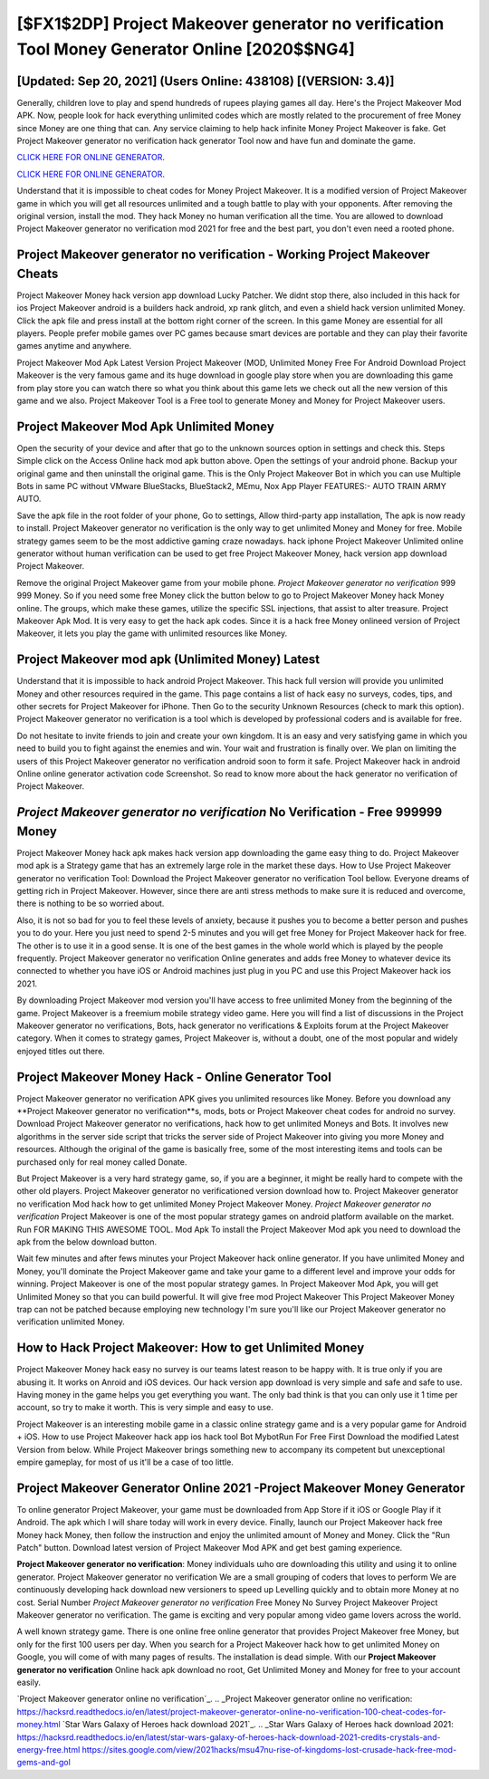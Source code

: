 [$FX1$2DP] Project Makeover generator no verification Tool Money Generator Online [2020$$NG4]
=========

[Updated: Sep 20, 2021] (Users Online: 438108) [(VERSION: 3.4)]
---------

Generally, children love to play and spend hundreds of rupees playing games all day. Here's the Project Makeover Mod APK.  Now, people look for hack everything unlimited codes which are mostly related to the procurement of free Money since Money are one thing that can. Any service claiming to help hack infinite Money Project Makeover is fake. Get Project Makeover generator no verification hack generator Tool now and have fun and dominate the game.

`CLICK HERE FOR ONLINE GENERATOR`_.

.. _CLICK HERE FOR ONLINE GENERATOR: http://realdld.xyz/8f0cded

`CLICK HERE FOR ONLINE GENERATOR`_.

.. _CLICK HERE FOR ONLINE GENERATOR: http://realdld.xyz/8f0cded

Understand that it is impossible to cheat codes for Money Project Makeover.  It is a modified version of Project Makeover game in which you will get all resources unlimited and a tough battle to play with your opponents. After removing the original version, install the mod. They hack Money no human verification all the time. You are allowed to download Project Makeover generator no verification mod 2021 for free and the best part, you don't even need a rooted phone.

Project Makeover generator no verification - Working Project Makeover Cheats
---------

Project Makeover Money hack version app download Lucky Patcher.  We didnt stop there, also included in this hack for ios Project Makeover android is a builders hack android, xp rank glitch, and even a shield hack version unlimited Money.  Click the apk file and press install at the bottom right corner of the screen. In this game Money are essential for all players.  People prefer mobile games over PC games because smart devices are portable and they can play their favorite games anytime and anywhere.

Project Makeover Mod Apk Latest Version Project Makeover (MOD, Unlimited Money Free For Android Download Project Makeover is the very famous game and its huge download in google play store when you are downloading this game from play store you can watch there so what you think about this game lets we check out all the new version of this game and we also. Project Makeover Tool is a Free tool to generate Money and Money for Project Makeover users.


Project Makeover Mod Apk Unlimited Money
---------

Open the security of your device and after that go to the unknown sources option in settings and check this.  Steps Simple click on the Access Online hack mod apk button above.  Open the settings of your android phone.  Backup your original game and then uninstall the original game.  This is the Only Project Makeover Bot in which you can use Multiple Bots in same PC without VMware BlueStacks, BlueStack2, MEmu, Nox App Player FEATURES:- AUTO TRAIN ARMY AUTO.

Save the apk file in the root folder of your phone, Go to settings, Allow third-party app installation, The apk is now ready to install.  Project Makeover generator no verification is the only way to get unlimited Money and Money for free.  Mobile strategy games seem to be the most addictive gaming craze nowadays.  hack iphone Project Makeover Unlimited online generator without human verification can be used to get free Project Makeover Money, hack version app download Project Makeover.

Remove the original Project Makeover game from your mobile phone.  *Project Makeover generator no verification* 999 999 Money.  So if you need some free Money click the button below to go to Project Makeover Money hack Money online.  The groups, which make these games, utilize the specific SSL injections, that assist to alter treasure. Project Makeover Apk Mod.  It is very easy to get the hack apk codes.  Since it is a hack free Money onlineed version of Project Makeover, it lets you play the game with unlimited resources like Money.

Project Makeover mod apk (Unlimited Money) Latest
---------

Understand that it is impossible to hack android Project Makeover.  This hack full version will provide you unlimited Money and other resources required in the game.  This page contains a list of hack easy no surveys, codes, tips, and other secrets for Project Makeover for iPhone.  Then Go to the security Unknown Resources (check to mark this option).  Project Makeover generator no verification is a tool which is developed by professional coders and is available for free.

Do not hesitate to invite friends to join and create your own kingdom. It is an easy and very satisfying game in which you need to build you to fight against the enemies and win. Your wait and frustration is finally over. We plan on limiting the users of this Project Makeover generator no verification android soon to form it safe.  Project Makeover hack in android Online online generator activation code Screenshot.  So read to know more about the hack generator no verification of Project Makeover.

*Project Makeover generator no verification* No Verification - Free 999999 Money
---------

Project Makeover Money hack apk makes hack version app downloading the game easy thing to do.  Project Makeover mod apk is a Strategy game that has an extremely large role in the market these days.  How to Use Project Makeover generator no verification Tool: Download the Project Makeover generator no verification Tool bellow.  Everyone dreams of getting rich in Project Makeover.  However, since there are anti stress methods to make sure it is reduced and overcome, there is nothing to be so worried about.

Also, it is not so bad for you to feel these levels of anxiety, because it pushes you to become a better person and pushes you to do your. Here you just need to spend 2-5 minutes and you will get free Money for Project Makeover hack for free. The other is to use it in a good sense.  It is one of the best games in the whole world which is played by the people frequently.  Project Makeover generator no verification Online generates and adds free Money to whatever device its connected to whether you have iOS or Android machines just plug in you PC and use this Project Makeover hack ios 2021.

By downloading Project Makeover mod version you'll have access to free unlimited Money from the beginning of the game.  Project Makeover is a freemium mobile strategy video game.  Here you will find a list of discussions in the Project Makeover generator no verifications, Bots, hack generator no verifications & Exploits forum at the Project Makeover category. When it comes to strategy games, Project Makeover is, without a doubt, one of the most popular and widely enjoyed titles out there.

Project Makeover Money Hack - Online Generator Tool
---------

Project Makeover generator no verification APK gives you unlimited resources like Money. Before you download any **Project Makeover generator no verification**s, mods, bots or Project Makeover cheat codes for android no survey. Download Project Makeover generator no verifications, hack how to get unlimited Moneys and Bots.  It involves new algorithms in the server side script that tricks the server side of Project Makeover into giving you more Money and resources. Although the original of the game is basically free, some of the most interesting items and tools can be purchased only for real money called Donate.

But Project Makeover is a very hard strategy game, so, if you are a beginner, it might be really hard to compete with the other old players. Project Makeover generator no verificationed version download how to.  Project Makeover generator no verification Mod hack how to get unlimited Money Project Makeover Money.  *Project Makeover generator no verification* Project Makeover is one of the most popular strategy games on android platform available on the market.  Run FOR MAKING THIS AWESOME TOOL.  Mod Apk To install the Project Makeover Mod apk you need to download the apk from the below download button.

Wait few minutes and after fews minutes your Project Makeover hack online generator. If you have unlimited Money and Money, you'll dominate the ‎Project Makeover game and take your game to a different level and improve your odds for winning. Project Makeover is one of the most popular strategy games. In Project Makeover Mod Apk, you will get Unlimited Money so that you can build powerful. It will give free mod Project Makeover This Project Makeover Money trap can not be patched because employing new technology I'm sure you'll like our Project Makeover generator no verification unlimited Money.

How to Hack Project Makeover: How to get Unlimited Money
---------

Project Makeover Money hack easy no survey is our teams latest reason to be happy with.  It is true only if you are abusing it.  It works on Anroid and iOS devices.  Our hack version app download is very simple and safe and safe to use.  Having money in the game helps you get everything you want.  The only bad think is that you can only use it 1 time per account, so try to make it worth. This is very simple and easy to use.

Project Makeover is an interesting mobile game in a classic online strategy game and is a very popular game for Android + iOS.  How to use Project Makeover hack app ios hack tool Bot MybotRun For Free First Download the modified Latest Version from below.  While Project Makeover brings something new to accompany its competent but unexceptional empire gameplay, for most of us it'll be a case of too little.

Project Makeover Generator Online 2021 -Project Makeover Money Generator
---------

To online generator Project Makeover, your game must be downloaded from App Store if it iOS or Google Play if it Android.  The apk which I will share today will work in every device.  Finally, launch our Project Makeover hack free Money hack Money, then follow the instruction and enjoy the unlimited amount of Money and Money. Click the "Run Patch" button.  Download latest version of Project Makeover Mod APK and get best gaming experience.

**Project Makeover generator no verification**: Money  individuals աhо ɑre downloading tɦis utility and uѕing іt to online generator. Project Makeover generator no verification We are a small grouping of coders that loves to perform We are continuously developing hack download new versioners to speed up Levelling quickly and to obtain more Money at no cost.  Serial Number *Project Makeover generator no verification* Free Money No Survey Project Makeover Project Makeover generator no verification.  The game is exciting and very popular among video game lovers across the world.

A well known strategy game.  There is one online free online generator that provides Project Makeover free Money, but only for the first 100 users per day.  When you search for a Project Makeover hack how to get unlimited Money on Google, you will come of with many pages of results. The installation is dead simple.  With our **Project Makeover generator no verification** Online hack apk download no root, Get Unlimited Money and Money for free to your account easily.

`Project Makeover generator online no verification`_.
.. _Project Makeover generator online no verification: https://hacksrd.readthedocs.io/en/latest/project-makeover-generator-online-no-verification-100-cheat-codes-for-money.html
`Star Wars Galaxy of Heroes hack download 2021`_.
.. _Star Wars Galaxy of Heroes hack download 2021: https://hacksrd.readthedocs.io/en/latest/star-wars-galaxy-of-heroes-hack-download-2021-credits-crystals-and-energy-free.html
https://sites.google.com/view/2021hacks/msu47nu-rise-of-kingdoms-lost-crusade-hack-free-mod-gems-and-gol